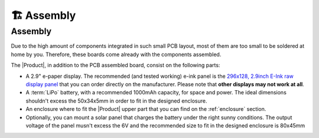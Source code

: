 🏗️ Assembly
============================

Assembly 
----------
Due to the high amount of components integrated in such small PCB layout, most of them are too small to be soldered at home by you. Therefore, these boards come already 
with the components assembled. 

The |Product|, in addition to the PCB assembled board, consist on the following parts:

- A 2.9" e-paper display. The recommended (and tested working) e-ink panel is the `296x128, 2.9inch E-Ink raw display panel <https://www.waveshare.com/product/2.9inch-e-paper.htm>`_ that you can order directly on the manufacturer. 
  Please note that **other displays may not work at all**.
- A :term:`LiPo` battery, with a recommended 1000mAh capacity, for space and power. The ideal dimensions shouldn't excess the 50x34x5mm in order to fit in the designed enclosure.
- An enclosure where to fit the |Product| upper part that you can find on the :ref:`enclosure` section.
- Optionally, you can mount a solar panel that charges the battery under the right sunny conditions. The output voltage of the panel musn't excess the 6V and the recommended size to fit in the designed enclosure is 80x45mm

